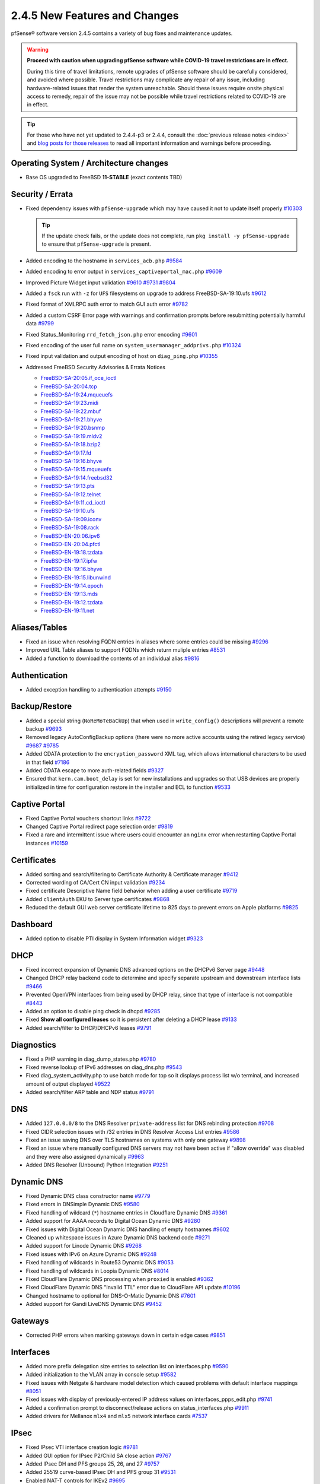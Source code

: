 2.4.5 New Features and Changes
==============================

pfSense® software version 2.4.5 contains a variety of bug fixes and maintenance
updates.

.. warning:: **Proceed with caution when upgrading pfSense software while
   COVID-19 travel restrictions are in effect.**

   During this time of travel limitations, remote upgrades of pfSense software
   should be carefully considered, and avoided where possible. Travel
   restrictions may complicate any repair of any issue, including
   hardware-related issues that render the system unreachable. Should these
   issues require onsite physical access to remedy, repair of the issue may not
   be possible while travel restrictions related to COVID-19 are in effect.

.. tip:: For those who have not yet updated to 2.4.4-p3 or 2.4.4, consult
   the :doc:`previous release notes <index>` and `blog posts for those releases
   <https://www.netgate.com/blog/category.html#releases>`__ to read all
   important information and warnings before proceeding.

Operating System / Architecture changes
---------------------------------------

* Base OS upgraded to FreeBSD **11-STABLE** (exact contents TBD)

Security / Errata
-----------------

* Fixed dependency issues with ``pfSense-upgrade`` which may have caused it not to update itself properly `#10303 <https://redmine.pfsense.org/issues/10303>`__

  .. tip:: If the update check fails, or the update does not complete, run ``pkg install -y pfSense-upgrade`` to ensure that ``pfSense-upgrade`` is present.

* Added encoding to the hostname in ``services_acb.php`` `#9584 <https://redmine.pfsense.org/issues/9584>`__
* Added encoding to error output in ``services_captiveportal_mac.php`` `#9609 <https://redmine.pfsense.org/issues/9609>`__
* Improved Picture Widget input validation `#9610 <https://redmine.pfsense.org/issues/9610>`__ `#9731 <https://redmine.pfsense.org/issues/9731>`__ `#9804 <https://redmine.pfsense.org/issues/9804>`__
* Added a ``fsck`` run with ``-z`` for ``UFS`` filesystems on upgrade to address FreeBSD-SA-19:10.ufs `#9612 <https://redmine.pfsense.org/issues/9612>`__
* Fixed format of XMLRPC auth error to match GUI auth error `#9782 <https://redmine.pfsense.org/issues/9782>`__
* Added a custom CSRF Error page with warnings and confirmation prompts before resubmitting potentially harmful data `#9799 <https://redmine.pfsense.org/issues/9799>`__
* Fixed Status_Monitoring ``rrd_fetch_json.php`` error encoding `#9601 <https://redmine.pfsense.org/issues/9601>`__
* Fixed encoding of the user full name on ``system_usermanager_addprivs.php`` `#10324 <https://redmine.pfsense.org/issues/10324>`__
* Fixed input validation and output encoding of host on ``diag_ping.php`` `#10355 <https://redmine.pfsense.org/issues/10355>`__

* Addressed FreeBSD Security Advisories & Errata Notices

  * `FreeBSD-SA-20:05.if_oce_ioctl <https://www.freebsd.org/security/advisories/FreeBSD-SA-20:05.if_oce_ioctl.asc>`__
  * `FreeBSD-SA-20:04.tcp       <https://www.freebsd.org/security/advisories/FreeBSD-SA-20:04.tcp.asc>`__
  * `FreeBSD-SA-19:24.mqueuefs  <https://security.freebsd.org/advisories/FreeBSD-SA-19:24.mqueuefs.asc>`__
  * `FreeBSD-SA-19:23.midi      <https://security.freebsd.org/advisories/FreeBSD-SA-19:23.midi.asc>`__
  * `FreeBSD-SA-19:22.mbuf      <https://security.freebsd.org/advisories/FreeBSD-SA-19:22.mbuf.asc>`__
  * `FreeBSD-SA-19:21.bhyve     <https://security.freebsd.org/advisories/FreeBSD-SA-19:21.bhyve.asc>`__
  * `FreeBSD-SA-19:20.bsnmp     <https://security.freebsd.org/advisories/FreeBSD-SA-19:20.bsnmp.asc>`__
  * `FreeBSD-SA-19:19.mldv2     <https://security.freebsd.org/advisories/FreeBSD-SA-19:19.mldv2.asc>`__
  * `FreeBSD-SA-19:18.bzip2     <https://security.freebsd.org/advisories/FreeBSD-SA-19:18.bzip2.asc>`__
  * `FreeBSD-SA-19:17.fd        <https://security.freebsd.org/advisories/FreeBSD-SA-19:17.fd.asc>`__
  * `FreeBSD-SA-19:16.bhyve     <https://security.freebsd.org/advisories/FreeBSD-SA-19:16.bhyve.asc>`__
  * `FreeBSD-SA-19:15.mqueuefs  <https://security.freebsd.org/advisories/FreeBSD-SA-19:15.mqueuefs.asc>`__
  * `FreeBSD-SA-19:14.freebsd32 <https://security.freebsd.org/advisories/FreeBSD-SA-19:14.freebsd32.asc>`__
  * `FreeBSD-SA-19:13.pts       <https://security.freebsd.org/advisories/FreeBSD-SA-19:13.pts.asc>`__
  * `FreeBSD-SA-19:12.telnet    <https://security.freebsd.org/advisories/FreeBSD-SA-19:12.telnet.asc>`__
  * `FreeBSD-SA-19:11.cd_ioctl  <https://security.freebsd.org/advisories/FreeBSD-SA-19:11.cd_ioctl.asc>`__
  * `FreeBSD-SA-19:10.ufs       <https://security.freebsd.org/advisories/FreeBSD-SA-19:10.ufs.asc>`__
  * `FreeBSD-SA-19:09.iconv     <https://security.freebsd.org/advisories/FreeBSD-SA-19:09.iconv.asc>`__
  * `FreeBSD-SA-19:08.rack      <https://security.freebsd.org/advisories/FreeBSD-SA-19:08.rack.asc>`__
  * `FreeBSD-EN-20:06.ipv6      <https://www.freebsd.org/security/advisories/FreeBSD-EN-20:06.ipv6.asc>`__
  * `FreeBSD-EN-20:04.pfctl     <https://www.freebsd.org/security/advisories/FreeBSD-EN-20:04.pfctl.asc>`__
  * `FreeBSD-EN-19:18.tzdata    <https://security.freebsd.org/advisories/FreeBSD-EN-19:18.tzdata.asc>`__
  * `FreeBSD-EN-19:17.ipfw      <https://security.freebsd.org/advisories/FreeBSD-EN-19:17.ipfw.asc>`__
  * `FreeBSD-EN-19:16.bhyve     <https://security.freebsd.org/advisories/FreeBSD-EN-19:16.bhyve.asc>`__
  * `FreeBSD-EN-19:15.libunwind <https://security.freebsd.org/advisories/FreeBSD-EN-19:15.libunwind.asc>`__
  * `FreeBSD-EN-19:14.epoch     <https://security.freebsd.org/advisories/FreeBSD-EN-19:14.epoch.asc>`__
  * `FreeBSD-EN-19:13.mds       <https://security.freebsd.org/advisories/FreeBSD-EN-19:13.mds.asc>`__
  * `FreeBSD-EN-19:12.tzdata    <https://security.freebsd.org/advisories/FreeBSD-EN-19:12.tzdata.asc>`__
  * `FreeBSD-EN-19:11.net       <https://security.freebsd.org/advisories/FreeBSD-EN-19:11.net.asc>`__

Aliases/Tables
--------------

* Fixed an issue when resolving FQDN entries in aliases where some entries could be missing `#9296 <https://redmine.pfsense.org/issues/9296>`__
* Improved URL Table aliases to support FQDNs which return muliple entries `#8531 <https://redmine.pfsense.org/issues/8531>`__
* Added a function to download the contents of an individual alias `#9816 <https://redmine.pfsense.org/issues/9816>`__

Authentication
--------------

* Added exception handling to authentication attempts `#9150 <https://redmine.pfsense.org/issues/9150>`__

Backup/Restore
--------------

* Added a special string (``NoReMoTeBaCkUp``) that when used in ``write_config()`` descriptions will prevent a remote backup `#9693 <https://redmine.pfsense.org/issues/9693>`__
* Removed legacy AutoConfigBackup options (there were no more active accounts using the retired legacy service) `#9687 <https://redmine.pfsense.org/issues/9687>`__ `#9785 <https://redmine.pfsense.org/issues/9785>`__
* Added CDATA protection to the ``encryption_password`` XML tag, which allows international characters to be used in that field `#7186 <https://redmine.pfsense.org/issues/7186>`__
* Added CDATA escape to more auth-related fields `#9327 <https://redmine.pfsense.org/issues/9327>`__
* Ensured that ``kern.cam.boot_delay`` is set for new installations and upgrades so that USB devices are properly initialized in time for configuration restore in the installer and ECL to function `#9533 <https://redmine.pfsense.org/issues/9533>`__

Captive Portal
--------------

* Fixed Captive Portal vouchers shortcut links `#9722 <https://redmine.pfsense.org/issues/9722>`__
* Changed Captive Portal redirect page selection order `#9819 <https://redmine.pfsense.org/issues/9819>`__
* Fixed a rare and intermittent issue where users could encounter an ``nginx`` error when restarting Captive Portal instances `#10159 <https://redmine.pfsense.org/issues/10159>`__

Certificates
------------

* Added sorting and search/filtering to Certificate Authority & Certificate manager `#9412 <https://redmine.pfsense.org/issues/9412>`__
* Corrected wording of CA/Cert CN input validation `#9234 <https://redmine.pfsense.org/issues/9234>`__
* Fixed certificate Descriptive Name field behavior when adding a user certificate `#9719 <https://redmine.pfsense.org/issues/9719>`__
* Added ``clientAuth`` EKU to Server type certificates `#9868 <https://redmine.pfsense.org/issues/9868>`__
* Reduced the default GUI web server certificate lifetime to 825 days to prevent errors on Apple platforms `#9825 <https://redmine.pfsense.org/issues/9825>`__

Dashboard
---------

* Added option to disable PTI display in System Information widget `#9323 <https://redmine.pfsense.org/issues/9323>`__

DHCP
----

* Fixed incorrect expansion of Dynamic DNS advanced options on the DHCPv6 Server page `#9448 <https://redmine.pfsense.org/issues/9448>`__
* Changed DHCP relay backend code to determine and specify separate upstream and downstream interface lists `#9466 <https://redmine.pfsense.org/issues/9466>`__
* Prevented OpenVPN interfaces from being used by DHCP relay, since that type of interface is not compatible `#8443 <https://redmine.pfsense.org/issues/8443>`__
* Added an option to disable ping check in dhcpd `#9285 <https://redmine.pfsense.org/issues/9285>`__
* Fixed **Show all configured leases** so it is persistent after deleting a DHCP lease `#9133 <https://redmine.pfsense.org/issues/9133>`__
* Added search/filter to DHCP/DHCPv6 leases `#9791 <https://redmine.pfsense.org/issues/9791>`__

Diagnostics
-----------

* Fixed a PHP warning in diag_dump_states.php `#9780 <https://redmine.pfsense.org/issues/9780>`__
* Fixed reverse lookup of IPv6 addresses on diag_dns.php `#9543 <https://redmine.pfsense.org/issues/9543>`__
* Fixed diag_system_activity.php to use batch mode for top so it displays process list w/o terminal, and increased amount of output displayed `#9522 <https://redmine.pfsense.org/issues/9522>`__
* Added search/filter ARP table and NDP status `#9791 <https://redmine.pfsense.org/issues/9791>`__

DNS
---

* Added ``127.0.0.0/8`` to the DNS Resolver ``private-address`` list for DNS rebinding protection `#9708 <https://redmine.pfsense.org/issues/9708>`__
* Fixed CIDR selection issues with /32 entries in DNS Resolver Access List entries `#9586 <https://redmine.pfsense.org/issues/9586>`__
* Fixed an issue saving DNS over TLS hostnames on systems with only one gateway `#9898 <https://redmine.pfsense.org/issues/9898>`__
* Fixed an issue where manually configured DNS servers may not have been active if "allow override" was disabled and they were also assigned dynamically `#9963 <https://redmine.pfsense.org/issues/9963>`__
* Added DNS Resolver (Unbound) Python Integration `#9251 <https://redmine.pfsense.org/issues/9251>`__

Dynamic DNS
-----------

* Fixed Dynamic DNS class constructor name `#9779 <https://redmine.pfsense.org/issues/9779>`__
* Fixed errors in DNSimple Dynamic DNS `#9580 <https://redmine.pfsense.org/issues/9580>`__
* Fixed handling of wildcard (``*``) hostname entries in Cloudflare Dynamic DNS `#9361 <https://redmine.pfsense.org/issues/9361>`__
* Added support for AAAA records to Digital Ocean Dynamic DNS `#9280 <https://redmine.pfsense.org/issues/9280>`__
* Fixed issues with Digital Ocean Dynamic DNS handling of empty hostnames `#9602 <https://redmine.pfsense.org/issues/9602>`__
* Cleaned up whitespace issues in Azure Dynamic DNS backend code `#9271 <https://redmine.pfsense.org/issues/9271>`__
* Added support for Linode Dynamic DNS `#9268 <https://redmine.pfsense.org/issues/9268>`__
* Fixed issues with IPv6 on Azure Dynamic DNS `#9248 <https://redmine.pfsense.org/issues/9248>`__
* Fixed handling of wildcards in Route53 Dynamic DNS `#9053 <https://redmine.pfsense.org/issues/9053>`__
* Fixed handling of wildcards in Loopia Dynamic DNS `#8014 <https://redmine.pfsense.org/issues/8014>`__
* Fixed CloudFlare Dynamic DNS processing when ``proxied`` is enabled `#9362 <https://redmine.pfsense.org/issues/9362>`__
* Fixed CloudFlare Dynamic DNS "Invalid TTL" error due to CloudFlare API update `#10196 <https://redmine.pfsense.org/issues/10196>`__
* Changed hostname to optional for DNS-O-Matic Dynamic DNS `#7601 <https://redmine.pfsense.org/issues/7601>`__
* Added support for Gandi LiveDNS Dynamic DNS `#9452 <https://redmine.pfsense.org/issues/9452>`__

Gateways
--------

* Corrected PHP errors when marking gateways down in certain edge cases `#9851 <https://redmine.pfsense.org/issues/9851>`__

Interfaces
----------

* Added more prefix delegation size entries to selection list on interfaces.php `#9590 <https://redmine.pfsense.org/issues/9590>`__
* Added initialization to the VLAN array in console setup `#9582 <https://redmine.pfsense.org/issues/9582>`__
* Fixed issues with Netgate & hardware model detection which caused problems with default interface mappings `#8051 <https://redmine.pfsense.org/issues/8051>`__
* Fixed issues with display of previously-entered IP address values on interfaces_ppps_edit.php `#9741 <https://redmine.pfsense.org/issues/9741>`__
* Added a confirmation prompt to disconnect/release actions on status_interfaces.php `#9911 <https://redmine.pfsense.org/issues/9911>`__
* Added drivers for Mellanox ``mlx4`` and ``mlx5`` network interface cards `#7537 <https://redmine.pfsense.org/issues/7537>`__

IPsec
-----

* Fixed IPsec VTI interface creation logic `#9781 <https://redmine.pfsense.org/issues/9781>`__
* Added GUI option for IPsec P2/Child SA close action `#9767 <https://redmine.pfsense.org/issues/9767>`__
* Added IPsec DH and PFS groups 25, 26, and 27 `#9757 <https://redmine.pfsense.org/issues/9757>`__
* Added 25519 curve-based IPsec DH and PFS group 31 `#9531 <https://redmine.pfsense.org/issues/9531>`__
* Enabled NAT-T controls for IKEv2 `#9695 <https://redmine.pfsense.org/issues/9695>`__
* Improved handling of IPsec restarts breaking VTI routing `#9668 <https://redmine.pfsense.org/issues/9668>`__
* Fixed input validation that incorrectly prevented deleting IPsec P2 entries in some cases with VTI `#9258 <https://redmine.pfsense.org/issues/9258>`__
* Fixed IPsec ``keyid`` identifier handling `#9243 <https://redmine.pfsense.org/issues/9243>`__
* Fixed IPsec VTI MTU boot-time configuration `#9111 <https://redmine.pfsense.org/issues/9111>`__
* Escape Windows domain backslash in IPsec widget `#9747 <https://redmine.pfsense.org/issues/9747>`__
* Fixed VTI IPv6 address handling `#9801 <https://redmine.pfsense.org/issues/9801>`__
* Fixed Child SA button JS hide on status_ipsec.php, along with other cosmetic improvements `#8847 <https://redmine.pfsense.org/issues/8847>`__
* Added **Connect Children** button to status_ipsec.php to connect when IKE (Phase 1) is up but Child SAs (Phase 2 entries) are not `#9954 <https://redmine.pfsense.org/issues/9954>`__
* Fixed IPsec Phase 2 Remote Network field show/hide when changing between Phase 2 modes `#9720 <https://redmine.pfsense.org/issues/9720>`__
* Fixed IPsec configuration generation so that encryption options for every P2 on a given P1 are not duplicated on each P2 `#6263 <https://redmine.pfsense.org/issues/6263>`__
* Fixed a PHP error in IPsec package plugin hook processing `#10217 <https://redmine.pfsense.org/issues/10217>`__

Load Balancer
-------------

* Fixed a PHP when processing services when the configuration does not contain Load Balancer entries `#10308 <https://redmine.pfsense.org/issues/10308>`__

Logging
-------

* Moved ``igmpproxy`` logs to ``routing.log`` `#10139 <https://redmine.pfsense.org/issues/10139>`__
* Moved ``igmpproxy`` verbose logging option to ``services_igmpproxy.php`` (formerly at ``status_logs_settings.php``) `#10139 <https://redmine.pfsense.org/issues/10139>`__
* Updated ``sshguard`` and fixed a log processing regression `#9971 <https://redmine.pfsense.org/issues/9971>`__
* Fixed PHP errors in filter log processing when entries contain an invalid port `#10255 <https://redmine.pfsense.org/issues/10255>`__

Monitoring
----------

* Fixed custom view titles being forced to lower case `#9681 <https://redmine.pfsense.org/issues/9681>`__
* Fixed packet graph scaling `#9807 <https://redmine.pfsense.org/issues/9807>`__
* Fixed a PHP error in RRD processing of ALTQ data `#10248 <https://redmine.pfsense.org/issues/10248>`__

Notifications
-------------

* Fixed SMTP notification password being unintentionally changed when testing SMTP settings `#9684 <https://redmine.pfsense.org/issues/9684>`__
* Reduced frequency of GEOM rebuild notifications `#9256 <https://redmine.pfsense.org/issues/9256>`__

NTPD
----

* Added validation to ensure NTP values are treated as numbers before use `#9558 <https://redmine.pfsense.org/issues/9558>`__
* Changed the default NTP pool server to ``2.<domain>`` so that it can use IPv6 `#9931 <https://redmine.pfsense.org/issues/9931>`__
* Improved handling of errors on the NTP status page to work/fail gracefully with custom ACLs for localhost in place `#9829 <https://redmine.pfsense.org/issues/9829>`__

OpenVPN
-------

* Fixed JavaScript issue when selecting multiple OpenVPN NCP algorithms `#9756 <https://redmine.pfsense.org/issues/9756>`__
* Fixed OpenVPN wizard so it does not show DH parameter lengths that are not available `#9748 <https://redmine.pfsense.org/issues/9748>`__
* Fixed issues with OpenVPN resynchronizing when running on a gateway group `#9595 <https://redmine.pfsense.org/issues/9595>`__
* Added an option to set the OpenVPN TLS Key Direction `#9030 <https://redmine.pfsense.org/issues/9030>`__
* Added GUI options to configure OpenVPN keepalive parameters `#3473 <https://redmine.pfsense.org/issues/3473>`__
* Fixed instances of hidden invalid OpenVPN options affecting save operations `#9674 <https://redmine.pfsense.org/issues/9674>`__
* Added a copy action to OpenVPN pages `#5851 <https://redmine.pfsense.org/issues/5851>`__
* Improved sorting of bytes sent/receives on OpenVPN status page `#7359 <https://redmine.pfsense.org/issues/7359>`__
* Fixed visibility of the OpenVPN 'interface' option when multihome is selected `#7840 <https://redmine.pfsense.org/issues/7840>`__
* Reduced the OpenVPN server certificate lifetime to 825 days in the wizard to prevent errors on Apple platforms `#9825 <https://redmine.pfsense.org/issues/9825>`__
* Added input validation to prevent OpenVPN tunnel network reuse `#3244 <https://redmine.pfsense.org/issues/3244>`__
* Added Exit Notify to OpenVPN servers/client options `#9078 <https://redmine.pfsense.org/issues/9078>`__

Operating System
----------------

* Fixed serial console terminal size issues `#9569 <https://redmine.pfsense.org/issues/9569>`__
* Added the ``strings`` binary to base builds for troubleshooting `#7791 <https://redmine.pfsense.org/issues/7791>`__
* Changed UFS filesystem defaults to ``noatime`` on new installations `#9483 <https://redmine.pfsense.org/issues/9483>`__
* Fixed an issue where the IP header checksum was incorrect when reassembling packet fragments to a link with a different MTU `#10189 <https://redmine.pfsense.org/issues/10189>`__

Packet Capture
--------------

* Changed Packet Capture GUI to allow multiple TCP/UDP ports to be specified `#9766 <https://redmine.pfsense.org/issues/9766>`__
* Added start time to Packet Capture display `#9831 <https://redmine.pfsense.org/issues/9831>`__
* Added OSPF/OSPFv3 to Packet Capture protocols `#9905 <https://redmine.pfsense.org/issues/9905>`__
* Fixed Packet Capture to match both IPv4+IPv6 CARP when that protocol is selected `#9867 <https://redmine.pfsense.org/issues/9867>`__
* Fixed Packet Capture for the ``pfsync`` protocol `#10183 <https://redmine.pfsense.org/issues/10183>`__

Routing
-------

* Fixed ``(Default)`` designation on routes to match the default route in the OS `#9292 <https://redmine.pfsense.org/issues/9292>`__
* Fixed static routes remaining in routing table after removal `#9969 <https://redmine.pfsense.org/issues/9969>`__

Rules / NAT
-----------

* Fixed state kill ordering in rc.newwanip `#4674 <https://redmine.pfsense.org/issues/4674>`__
* Added the ability to search firewall logs by tracking ID `#8703 <https://redmine.pfsense.org/issues/8703>`__
* Added GUI option to disable default blocking of APIPA networks `#9966 <https://redmine.pfsense.org/issues/9966>`__
* Added more common ports to the firewall rule drop-down list `#10166 <https://redmine.pfsense.org/issues/10166>`__
* Added input validation to prevent selecting ``!*`` ("not any") in source or destination `#10168 <https://redmine.pfsense.org/issues/10168>`__
* Fixed invalid rules generated when using NAT reflection with a negated destination `#10246 <https://redmine.pfsense.org/issues/10246>`__

S.M.A.R.T.
----------

* Updated the SMART page with new capabilities `#9367 <https://redmine.pfsense.org/issues/9367>`__

SNMP
----

* Fixed SNMP sysDescr contents to include hostname and patch version `#9218 <https://redmine.pfsense.org/issues/9218>`__

Traffic Shaping / Limiters
--------------------------

* Added input validation for Limiter delay values `#9921 <https://redmine.pfsense.org/issues/9921>`__
* Fixed the queue statistics parser to handle large values `#9938 <https://redmine.pfsense.org/issues/9938>`__

Translations
------------

* Fixed an issue with international characters in configuration descriptions, which led to failures in certain cases, such as failing to set Manual Outbound NAT when the Language was set to pt_BR `#6195 <https://redmine.pfsense.org/issues/6195>`__
* Fixed a PHP error on ``system_advanced_admin.php`` when the language was set to French `#10331 <https://redmine.pfsense.org/issues/10331>`__

Upgrade / Installation
----------------------

* Revised update check to provide a more consistent version string in JSON format `#9778 <https://redmine.pfsense.org/issues/9778>`__
* Disabled serial console on VGA memstick images `#9488 <https://redmine.pfsense.org/issues/9488>`__
* Fixed a PHP error when upgrading older configurations from revision 14.4 to 14.5 `#9840 <https://redmine.pfsense.org/issues/9840>`__

UPnP
----

* Fixed display of active UPnP sessions when configured with an alternate external address `#9961 <https://redmine.pfsense.org/issues/9961>`__

User Manager / Privileges
-------------------------

* Added input validation to prevent changing the authentication server name `#9692 <https://redmine.pfsense.org/issues/9692>`__
* Added privilege to manage integrated switches `#9620 <https://redmine.pfsense.org/issues/9620>`__
* Fixed privilege matching to handle JS anchor links `#9550 <https://redmine.pfsense.org/issues/9550>`__
* Removed wildcards incorrectly used in ``isAllowedPage()`` `#9541 <https://redmine.pfsense.org/issues/9541>`__

  * This issue could prevent a user in the admins group from reaching certain pages such as the User Manager.

* Improved Deny Config Write privilege handling in the User & Group Manager `#9259 <https://redmine.pfsense.org/issues/9259>`__
* Fixed input validation of group name sizes to allow longer remote groups `#3792 <https://redmine.pfsense.org/issues/3792>`__
* Fixed handling of L2TP and PPPoE user passwords containing invalid characters `#10275 <https://redmine.pfsense.org/issues/10275>`__

Web Interface
-------------

* Corrected input validation for firewall rule VLAN priority/set `#9763 <https://redmine.pfsense.org/issues/9763>`__
* Restricted Thoth tests to arm64 in status.php NG 2569
* Added kernel memory usage to status.php output `#9705 <https://redmine.pfsense.org/issues/9705>`__
* Redacted several additional fields in status.php output `#9784 <https://redmine.pfsense.org/issues/9784>`__
  `#9729 <https://redmine.pfsense.org/issues/9729>`__
  `#9728 <https://redmine.pfsense.org/issues/9728>`__
  `#9727 <https://redmine.pfsense.org/issues/9727>`__
  `#9694 <https://redmine.pfsense.org/issues/9694>`__
  `#9736 <https://redmine.pfsense.org/issues/9736>`__
  `#9764 <https://redmine.pfsense.org/issues/9764>`__
* Fixed a potential source of PHP errors when saving per-log settings `#9540 <https://redmine.pfsense.org/issues/9540>`__
* Added GUI components for MDS mitigation `#9532 <https://redmine.pfsense.org/issues/9532>`__
* Fixed integrated switch LAGG member editing on switch_ports.php `#9447 <https://redmine.pfsense.org/issues/9447>`__
* Fixed wizard.php selection option size attribute handling `#8907 <https://redmine.pfsense.org/issues/8907>`__
* Fixed platform detection for certain C2558/C2758 systems `#6846 <https://redmine.pfsense.org/issues/6846>`__
* Set ``autocomplete=new-password`` for forms containing authentication fields to help prevent browser auto-fill from completing irrelevant fields `#9864 <https://redmine.pfsense.org/issues/9864>`__
* Fixed processing of shortcuts for XML-based packages `#9770 <https://redmine.pfsense.org/issues/9770>`__
* Updated jQuery `#9407 <https://redmine.pfsense.org/issues/9407>`__
* Improved consistency of SSL/TLS references throughout the GUI `#10172 <https://redmine.pfsense.org/issues/10172>`__
* Updated various help references and links to use the pfSense book instead of external resources `#10135 <https://redmine.pfsense.org/issues/10135>`__ `#10184 <https://redmine.pfsense.org/issues/10184>`__

XMLRPC
------

* Fixed removal of the last ALTQ traffic shaping entry from the target system when performing an XMLRPC sync `#9469 <https://redmine.pfsense.org/issues/9469>`__
* Fixed removal of the last limiter entry from the target system when performing an XMLRPC sync `#9468 <https://redmine.pfsense.org/issues/9468>`__
